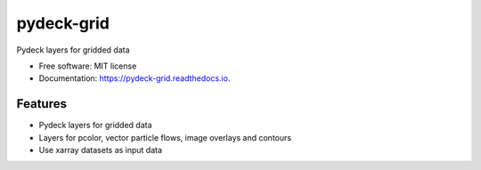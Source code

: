 ===========
pydeck-grid
===========


.. image:: https://img.shields.io/pypi/v/pydeck_grid.svg
        :target: https://pypi.python.org/pypi/pydeck_grid

.. image:: https://img.shields.io/travis/oceanum-io/pydeck_grid.svg
        :target: https://travis-ci.org/oceanum-io/pydeck_grid

.. image:: https://readthedocs.org/projects/pydeck-grid/badge/?version=latest
        :target: https://pydeck-grid.readthedocs.io/en/latest/?badge=latest
        :alt: Documentation Status




Pydeck layers for gridded data


* Free software: MIT license
* Documentation: https://pydeck-grid.readthedocs.io.


Features
--------

* Pydeck layers for gridded data
* Layers for pcolor, vector particle flows, image overlays and contours
* Use xarray datasets as input data

